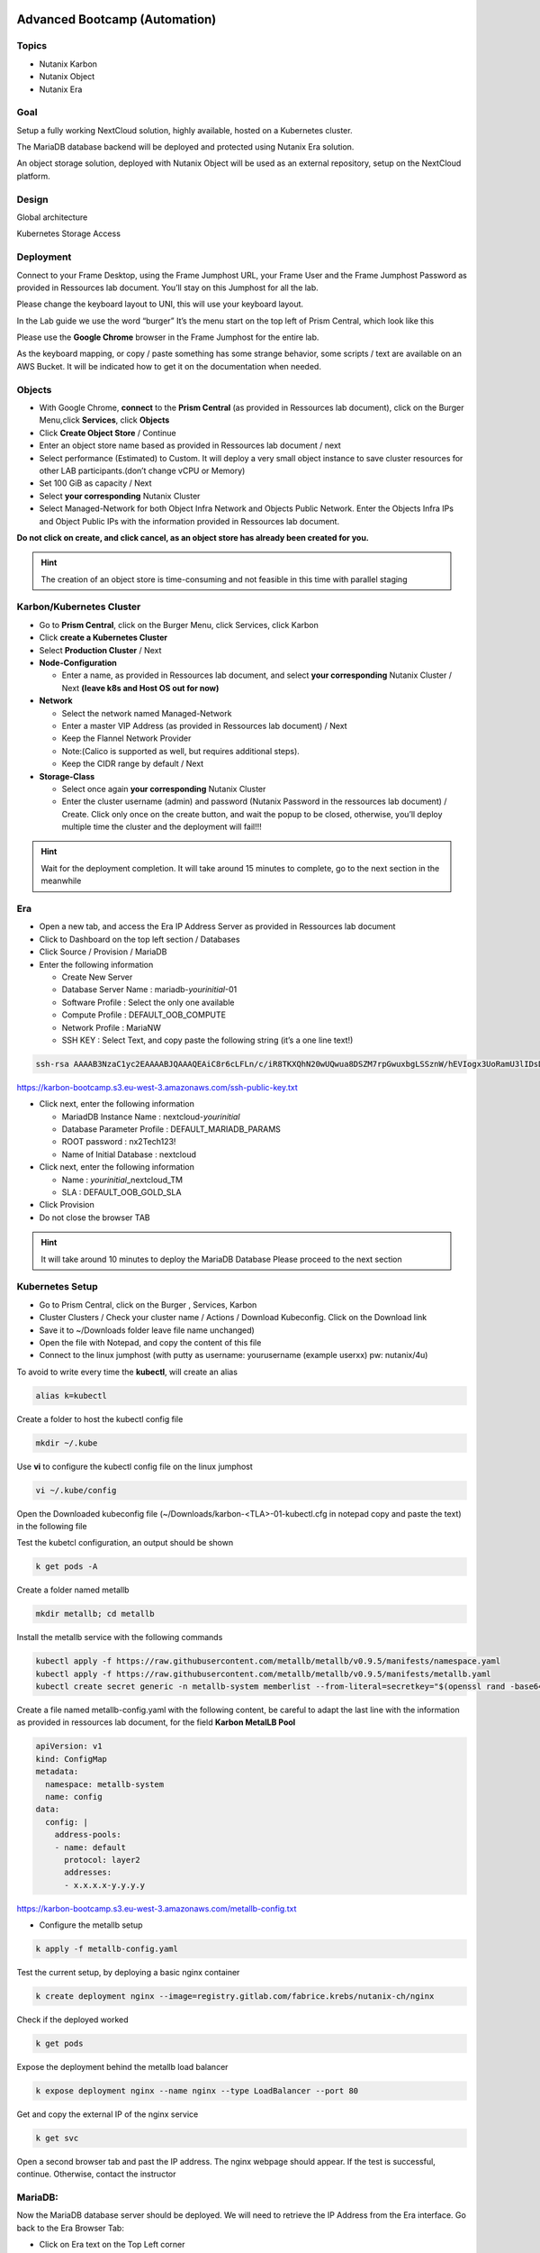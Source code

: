 .. _KarbonObjectBootcamp:

.. role::   raw-html(raw)
      :format: html

Advanced Bootcamp (Automation)
==============================

Topics
------
-  Nutanix Karbon

-  Nutanix Object

-  Nutanix Era

Goal
----

Setup a fully working NextCloud solution, highly available, hosted on a
Kubernetes cluster.

The MariaDB database backend will be deployed and protected using
Nutanix Era solution.

An object storage solution, deployed with Nutanix Object will be used as
an external repository, setup on the NextCloud platform.

Design
------

Global architecture

|image0|

Kubernetes Storage Access

|image1|

Deployment
----------

Connect to your Frame Desktop, using the Frame Jumphost URL, your Frame
User and the Frame Jumphost Password as provided in Ressources lab
document. You’ll stay on this Jumphost for all the lab.

Please change the keyboard layout to UNI, this will use your keyboard
layout.

|image2|

In the Lab guide we use the word “burger” It’s the menu start on the top
left of Prism Central, which look like this |image3|

Please use the **Google Chrome** browser in the Frame Jumphost for the
entire lab.

As the keyboard mapping, or copy / paste something has some strange
behavior, some scripts / text are available on an AWS Bucket. It will be
indicated how to get it on the documentation when needed.

Objects
-------

-  With Google Chrome, **connect** to the **Prism Central** (as provided
   in Ressources lab document), click on the\ |image4| Burger Menu,click 
   **Services**, click **Objects**
-  Click **Create Object Store** / Continue
-  Enter an object store name based as provided in Ressources lab
   document / next
-  Select performance (Estimated) to Custom. It will deploy a very small
   object instance to save cluster resources for other LAB
   participants.(don’t change vCPU or Memory)
-  Set 100 GiB as capacity / Next
-  Select **your corresponding** Nutanix Cluster
-  Select Managed-Network for both Object Infra Network and Objects
   Public Network. Enter the Objects Infra IPs and Object Public IPs
   with the information provided in Ressources lab document. 
   
.. role:: red

**Do not click on create, and click cancel, as an object store has 
already been created for you.**

.. hint::

    The creation of an object store is time-consuming and not feasible 
    in this time with parallel staging

Karbon/Kubernetes Cluster
-------------------------

-  Go to **Prism Central**, click on the |image5|\ Burger Menu, click
   Services, click Karbon
-  Click **create a Kubernetes Cluster**
-  Select **Production Cluster** / Next 

-  **Node-Configuration**
  
   -  Enter a name, as provided in Ressources lab document, and select
      **your corresponding** Nutanix Cluster / Next 
      **(leave k8s and Host OS out for now)**

-  **Network**

   -  Select the network named Managed-Network

   -  Enter a master VIP Address (as provided in Ressources lab
      document) / Next

   -  Keep the Flannel Network Provider

   -  Note:(Calico is supported as well, but requires additional
      steps).

   -  Keep the CIDR range by default / Next

-  **Storage-Class**

   -  Select once again **your corresponding** Nutanix Cluster

   -  Enter the cluster username (admin) and password (Nutanix Password
      in the ressources lab document) / Create. Click only once on
      the create button, and wait the popup to be closed, otherwise,
      you’ll deploy multiple time the cluster and the deployment will
      fail!!!

.. hint::

    Wait for the deployment completion. It will take around 15 minutes to 
    complete, go to the next section in the meanwhile

Era
---

-  Open a new tab, and access the Era IP Address Server as provided in
   Ressources lab document

-  Click to Dashboard on the top left section / Databases

-  Click Source / Provision / MariaDB

-  Enter the following information

   -  Create New Server

   -  Database Server Name : mariadb-*yourinitial*-01

   -  Software Profile : Select the only one available

   -  Compute Profile : DEFAULT_OOB_COMPUTE

   -  Network Profile : MariaNW

   -  SSH KEY : Select Text, and copy paste the following string (it’s a
      one line text!)

.. code-block:: Bash
    
    ssh-rsa AAAAB3NzaC1yc2EAAAABJQAAAQEAiC8r6cLFLn/c/iR8TKXQhN20wUQwua8DSZM7rpGwuxbgLSSznW/hEVIogx3UoRamU3lIDsD8QKLBiHg29xc/PvR/Ro5Fxvhih3XOQTC14cEwPvgXgMHgPBJ5Vw+bW3a8HVM3S4dsaCsYAkDeHJmXP4G7HN4vrqc3fjb1UYV3iUe8AcheKzD7sG8MSjFBPc7WVI0I47Ly/eKVxVp0csE0fUH6IogUMqA1zp/C/uziAG1vZO6Td2S/FW70OKnCnnNRN8+e7BNlrIuy/0fLsKjUeNEgr8iuFFDoPA23vaPzcZR3hbsICOw7yoFbAsL+z+Mc6O74Nj7bT6WX3rVgMCFFYQ==


https://karbon-bootcamp.s3.eu-west-3.amazonaws.com/ssh-public-key.txt

-  Click next, enter the following information

   -  MariadDB Instance Name : nextcloud-*yourinitial*

   -  Database Parameter Profile : DEFAULT_MARIADB_PARAMS

   -  ROOT password : nx2Tech123!

   -  Name of Initial Database : nextcloud

-  Click next, enter the following information

   -  Name : *yourinitial*\ \_nextcloud_TM

   -  SLA : DEFAULT_OOB_GOLD_SLA

-  Click Provision

-  Do not close the browser TAB

.. hint::

   It will take around 10 minutes to deploy the MariaDB Database Please
   proceed to the next section

Kubernetes Setup
----------------

-  Go to Prism Central, click on the Burger \ |image4|, Services, 
   Karbon

-  Cluster Clusters / Check your cluster name / Actions / Download
   Kubeconfig. Click on the Download link

-  Save it to ~/Downloads folder leave file name unchanged)

-  Open the file with Notepad, and copy the content of this file

-  Connect to the linux jumphost (with putty as username: yourusername
   (example userxx) pw: nutanix/4u)

To avoid to write every time the **kubectl**, will create an alias

.. code-block:: Bash
    
    alias k=kubectl


Create a folder to host the kubectl config file

.. code-block:: Bash
    
    mkdir ~/.kube

Use **vi** to configure the kubectl config file on the
linux jumphost

.. code-block:: Bash
        
    vi ~/.kube/config

Open the Downloaded kubeconfig file
(~/Downloads/karbon-<TLA>-01-kubectl.cfg in notepad
copy and paste the text) in the following file

.. hint::

Test the kubetcl configuration, an output should be shown

.. code-block:: Bash
    
    k get pods -A
    
Create a folder named metallb

.. code-block:: Bash
    
    mkdir metallb; cd metallb

Install the metallb service with the following commands

.. code-block:: Bash
    
    kubectl apply -f https://raw.githubusercontent.com/metallb/metallb/v0.9.5/manifests/namespace.yaml
    kubectl apply -f https://raw.githubusercontent.com/metallb/metallb/v0.9.5/manifests/metallb.yaml
    kubectl create secret generic -n metallb-system memberlist --from-literal=secretkey="$(openssl rand -base64 128)"

Create a file named metallb-config.yaml with the following content,
be careful to adapt the last line with the information as provided
in ressources lab document, for the field **Karbon MetalLB Pool**

.. code-block:: Bash
        
    apiVersion: v1
    kind: ConfigMap
    metadata:
      namespace: metallb-system
      name: config
    data:
      config: |
        address-pools:
        - name: default
          protocol: layer2
          addresses:
          - x.x.x.x-y.y.y.y
  
https://karbon-bootcamp.s3.eu-west-3.amazonaws.com/metallb-config.txt

-  Configure the metallb setup
  
.. code-block:: Bash
    
    
    k apply -f metallb-config.yaml

Test the current setup, by deploying a basic nginx container

.. code-block:: Bash
    
    k create deployment nginx --image=registry.gitlab.com/fabrice.krebs/nutanix-ch/nginx

Check if the deployed worked

.. code-block:: Bash
    
    k get pods

Expose the deployment behind the metallb load balancer

.. code-block:: Bash
    
    k expose deployment nginx --name nginx --type LoadBalancer --port 80

Get and copy the external IP of the nginx service

.. code-block:: Bash
   
    k get svc

Open a second browser tab and past the IP address. The nginx webpage
should appear. If the test is successful, continue. Otherwise,
contact the instructor

MariaDB:
--------

Now the MariaDB database server should be deployed. We will need to
retrieve the IP Address from the Era interface. Go back to the Era
Browser Tab:

-  Click on Era text on the Top Left corner

-  Click Dashboard on the Top Left corner / Database / Sources

-  Click on your database server name

-  Under section Database Server VM on the middle of the page, copy the
   IP Address or write it somewhere. We will need it later

NextCloud deployment
--------------------

-  Create a new nextcloud deployment

.. code-block:: Bash
    
    
    k create deployment nextcloud --image=registry.gitlab.com/fabrice.krebs/nutanix-ch/nextcloud*

-  Expose the new deployment to the public network

.. code-block:: Bash
    
    
    k expose deployment nextcloud --type=LoadBalancer --name=nextcloud --port=80 --target-port=80

-  Retrieve the External-IP address of the deployment

.. code-block:: Bash
    
    
    k get services

-  Open a new tab and type the external-ip address. You should have the
   nextcloud home page available.

-  Do the setup with the following information :

   -  Username : admin

   -  Password : nx2Tech123!

-  **Do not click on Finish yet**

.. hint::

   If you pushed too fast k delete deployment nextcloud #;-)

-  Click on Storage & database / MySQL MariaDB |image6|

   -  Database user : root

   -  Database password : nx2Tech123!

   -  Database name : nextcloud

   -  Replace localhost with the Database IP Address retrieved
      previously

   -  **Unckeck install recommended apps,** as it will take some time
      for applications to be deployed

-  Click Finish. The initial setup will proceed in a couple of minutes.
   You’ll then be able to access the freshly deployed nextcloud.

-  **Do not close the browser TAB**

As the application is still initializing as a background task, the
interface will be a bit slow for a couple of minutes. We will now go to
the next section to create an Object Store bucket, and use it from the
NextCloud application.

Nutanix Object creation
-----------------------

Return to the prism central interface

-  Click on the Burger / Service / Object

-  Generate an access key by clicking on Access Keys on the top / Add
   People / Add people not in a directory service

   -  Email address : your-initial@demo.com

   -  Name : Your name

-  Click Next / Generate Keys / Download Keys (very important as you can
   get it only once)

-  Click on Object Stores on the Top / Click on your cluster

-  Write down somewhere the Object Public IPs assigned from the Existing
   Object Store, we will need it for the nextcloud configuration.

-  Click on Create Bucket

   -  Name : nextcloud-yourinitials

   -  Check Enable versioning

   -  Click create

-  Click on the newly created bucket

-  Go to User Access on the left / Edit User Access

-  Search for people your-initial@demo.com

-  Check permission Read, and Write / Save

Add Object Storage to NextCloud 
-------------------------------

Go back to NextCloud Tab:

-  Click on the A on the top right section / Apps

-  Go at the bottom of the windows to find External storage support,
   click on Enable

-  Click on the A on the top right section / Settings

-  On the left side, click on External Storages under the
   **Administration Section** (and not the first Personal section)

   -  Folder Name : external_storage

   -  External Storage : Amazon S3

   -  Authentication : Access Key

   -  Bucket : nextcloud

   -  Hostname : The Object Public IPs you’ve copied previously

   -  Keep Enable SSL unchecked

   -  Keep Enable path Style unchecked

   -  Check Legacy (v2) authentication

   -  Select admin user

   -  Access Key : The access key located on the file you’ve downloaded
      when configuring object

   -  Secret Key : The secret key located on the file you’ve downloaded
      when configuring object

   -  Click on the |image7| icône to verify and validate

-  Now the Object storage is connected, let’s try to upload some files.
   Click on the folder icône on the top left section

-  Click on external storage folder

-  Click on the |image8|\ icone on the top section, and upload a couple
   of files from the local computer. Wait for the upload to be done.
   You should see the uploaded file, which aren’t located on the
   Nextcloud itself, but store on the external object store

Check the Embedded Nutanix Object Browser
~~~~~~~~~~~~~~~~~~~~~~~~~~~~~~~~~~~~~~~~~

-  With a Web Browser, connect to the Object Public IP Address of the
   Object Store, used when creating your bucket
   (http://x.x.x.x/objectsbrowser/)

-  Enter the Access Key and the Secret Key you’d previously downloaded

-  Check if your uploaded files appear in the bucket to verify your
   configuration/setup

Additional Lab
--------------

If you have time, a couple of additional steps can be done to have a
good overview of the Nutanix solution.

Check Karbon scale-out
~~~~~~~~~~~~~~~~~~~~~~

-  On Prism Central / Burger / Service / Karbon

-  Click on your cluster / Nodes on the left side / + Add Worker and add
   1 additional node (please don’t do more than one to keep resources
   for everyone) / Create. The system will deploy and add additional
   worker nodes. You can go back in a couple of minutes to see the
   additional worker added (around 5 minutes).

Check Karbon ElasticSearch / Kibana logging stack
~~~~~~~~~~~~~~~~~~~~~~~~~~~~~~~~~~~~~~~~~~~~~~~~~

-  On Prism Central / Burger / Service / Karbon

-  Click on your cluster / Add-on / Logging

-  Go to Discover in Kibana. Under Create Index Pattern, type \* and
   click Next Step / Select @timestamp time Filter / Create Index
   Pattern

-  Go again to Discover, and select the index \* on the top. You’ll see
   all logs of the K8S deployment.

Check object metrics 
~~~~~~~~~~~~~~~~~~~~

-  On Prism Central / Burger / Service / Object

-  Click on your cluster / performance on the left side. You’ll see the
   full performance overview (change to Last 1 hour to have a better
   view)

-  Click Buckets on the left side / nextcloud / performance. You’ll see
   the performance of the specific bucket

Clone the MariaDB Database
~~~~~~~~~~~~~~~~~~~~~~~~~~

-  On Era Dashboard click on the top menu / Times Machines

-  Click on your time machine / Action

-  Click Create Clone of MariaDB Instance from Time Machine

-  Select a specific Point in Time. It will deploy a clone with the
   content of the database at a specific time / next

-  Create a New Server

   -  Database Server VM Name : mariadb-*yourinitial*-0\ **2**

   -  Compute Profile : DEFAULT_OOB_COMPUTE

   -  Network Profile : MariaNW

   -  SSH KEY : Select Text, and copy paste the following string (it’s a
      one line text!)

+----------------------------------------------------------------------+
| ssh-rsa                                                              |
| AAAAB3NzaC1yc2EAAAABJQAAAQEAiC8r                                     |
| 6cLFLn/c/iR8TKXQhN20wUQwua8DSZM7rpGwuxbgLSSznW/hEVIogx3UoRamU3lIDsD8 |
| QKLBiHg29xc/PvR/Ro5Fxvhih3XOQTC14cEwPvgXgMHgPBJ5Vw+bW3a8HVM3S4dsaCsY |
| AkDeHJmXP4G7HN4vrqc3fjb1UYV3iUe8AcheKzD7sG8MSjFBPc7WVI0I47Ly/eKVxVp0 |
| csE0fUH6IogUMqA1zp/C/uziAG1vZO6Td2S/FW70OKnCnnNRN8+e7BNlrIuy/0fLsKjU |
| eNEgr8iuFFDoPA23vaPzcZR3hbsICOw7yoFbAsL+z+Mc6O74Nj7bT6WX3rVgMCFFYQ== |
+----------------------------------------------------------------------+

-  Click next, enter the following information

   -  Name : nextcloud_02

   -  Database Parameter Profile : DEFAULT_MARIADB_PARAMS

   -  New ROOT password : nx2Tech123!

-  Check schedule data Refresh. When selecting this option, the system
   will periodically retrieve the data from the source database, and
   publish it to the clone you are deploying. Very useful for DEV and
   Test platform.

Manage your Kubernetes Cluster with LENS IDE
--------------------------------------------

On your jumphost, download and install the LENS Kubernetes IDE located
at this address: https://k8slens.dev/ Choose the current
Lens-Setup-x.x.x.exe

To graphically manage the K8S cluster, the LENS IDE can be used.

-  Open the LENS IDEN

-  Click File / Add Cluster

-  Select the previously downloaded kube configuration file and keep the
   default value / Add cluster(s)

-  You’ll now see all K8S ressources graphically.

For Instructors
===============

Link to Lab
-----------

https://docs.google.com/document/d/1Olu6xKqkbwPKplyKfI6ijDtlHb9XIZIIr15kXNCBLLU/edit#heading=h.yptqwv4kn3ni

.. |image0| image:: media/image3.png
   :width: 6.5in
   :height: 3.34722in
.. |image1| image:: media/image1.png
   :width: 3.08333in
   :height: 3.88542in
.. |image2| image:: media/image4.png
   :width: 3.39583in
   :height: 3.69792in
.. |image3| image:: media/image6.png
   :width: 0.44792in
   :height: 0.40625in
.. |image4| image:: media/image7.png
   :width: 0.29801in
   :height: 0.24503in
.. |image5| image:: media/image7.png
   :width: 0.29801in
   :height: 0.24503in
.. |image6| image:: media/image5.png
   :width: 1.97917in
   :height: 0.375in
.. |image7| image:: media/image2.png
   :width: 0.21875in
   :height: 0.29167in
.. |image8| image:: media/image8.png
   :width: 0.53125in
   :height: 0.45833in
